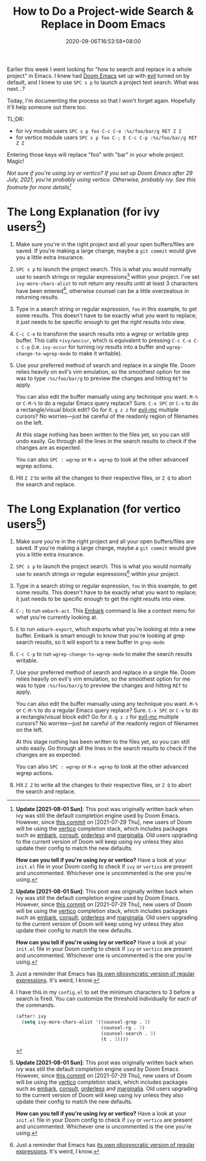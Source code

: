 #+TITLE: How to Do a Project-wide Search & Replace in Doom Emacs
#+SLUG: doom-emacs-search-replace-project
#+TAGS[]: Doom~Emacs Emacs Programming
#+DATE: 2020-09-06T16:53:58+08:00

Earlier this week I went looking for "how to search and replace in a whole project" in Emacs. I knew had [[https://github.com/hlissner/doom-emacs][Doom Emacs]] set up with [[https://github.com/emacs-evil/evil][evil]] turned on by default, and I knew to use =SPC s p= to launch a project text search. What was next...?

# more

Today, I'm documenting the process so that I won't forget again. Hopefully it'll help someone out there too.

TL;DR:
- for ivy module users =SPC s p foo C-c C-e :%s/foo/bar/g RET Z Z=
- for vertico module users =SPC s p foo C-; E C-c C-p :%s/foo/bar/g RET Z Z=

Entering those keys will replace "foo" with "bar" in your whole project. Magic!

/Not sure if you're using ivy or vertico? If you set up Doom Emacs after 29 July, 2021, you're probably using vertico. Otherwise, probably ivy. See this footnote for more details[fn:3]/

* The Long Explanation (for ivy users[fn:3])

#+BEGIN_COMFY
1. Make sure you're in the right project and all your open buffers/files are saved. If you're making a large change, maybe a =git commit= would give you a little extra insurance.

2. =SPC s p= to launch the project search. This is what you would normally use to search strings or regular expressions[fn:1] within your project. I've set ~ivy-more-chars-alist~ to not return any results until at least 3 characters have been entered[fn:2], otherwise counsel can be a little overzealous in returning results.

3. Type in a search string or regular expression, =foo= in this example, to get some results. This doesn't have to be exactly what you want to replace; it just needs to be specific enough to get the right results into view.

4. =C-c C-e= to transform the search results into a /wgrep/ or writable grep buffer. This calls ~+ivy/woccur~, which is equivalent to pressing =C-c C-o C-c C-p= (i.e. ~ivy-occur~ for turning ivy results into a buffer and ~wgrep-change-to-wgrep-mode~ to make it writable).

5. Use your preferred method of search and replace in a single file. Doom relies heavily on evil's vim emulation, so the smoothest option for me was to type ~:%s/foo/bar/g~ to preview the changes and hitting =RET= to apply.

   You can also edit the buffer manually using any technique you want. =M-%= or =C-M-%= to do a regular Emacs query replace? Sure. =C-x SPC= or =C-v= to do a rectangle/visual block edit? Go for it. =g z z= for [[https://github.com/gabesoft/evil-mc][evil-mc]] multiple cursors? No worries—just be careful of the readonly region of filenames on the left.

   At this stage nothing has been written to the files yet, so you can still undo easily. Go through all the lines in the search results to check if the changes are as expected.

   You can also =SPC : wgrep=  or =M-x wgrep= to look at the other advanced wgrep actions.

6. Hit =Z Z= to write all the changes to their respective files, or =Z Q= to abort the search and replace.
#+END_COMFY

* The Long Explanation (for vertico users[fn:3])

#+BEGIN_COMFY
1. Make sure you're in the right project and all your open buffers/files are saved. If you're making a large change, maybe a =git commit= would give you a little extra insurance.

2. =SPC s p= to launch the project search. This is what you would normally use to search strings or regular expressions[fn:1] within your project.

3. Type in a search string or regular expression, =foo= in this example, to get some results. This doesn't have to be exactly what you want to replace; it just needs to be specific enough to get the right results into view.

4. =C-;= to run ~embark-act~. This [[https://github.com/oantolin/embark][Embark]] command is like a context menu for what you're currently looking at.

5. =E= to run ~embark-export~, which exports what you're looking at into a new buffer. Embark is smart enough to know that you're looking at grep search results, so it will export to a new buffer in ~grep-mode~

6. =C-c C-p= to run ~wgrep-change-to-wgrep-mode~ to make the search results writable.

7. Use your preferred method of search and replace in a single file. Doom relies heavily on evil's vim emulation, so the smoothest option for me was to type ~:%s/foo/bar/g~ to preview the changes and hitting =RET= to apply.

   You can also edit the buffer manually using any technique you want. =M-%= or =C-M-%= to do a regular Emacs query replace? Sure. =C-x SPC= or =C-v= to do a rectangle/visual block edit? Go for it. =g z z= for [[https://github.com/gabesoft/evil-mc][evil-mc]] multiple cursors? No worries—just be careful of the readonly region of filenames on the left.

   At this stage nothing has been written to the files yet, so you can still undo easily. Go through all the lines in the search results to check if the changes are as expected.

   You can also =SPC : wgrep=  or =M-x wgrep= to look at the other advanced wgrep actions.

8. Hit =Z Z= to write all the changes to their respective files, or =Z Q= to abort the search and replace.
#+END_COMFY

[fn:1] Just a reminder that Emacs has its own idiosyncratic [[https://www.emacswiki.org/emacs/RegularExpression][version]] of regular expressions. It's weird, I know.

[fn:2] I have this in my =config.el= to set the minimum characters to 3 before a search is fired. You can customize the threshold individually for each of the commands.
#+BEGIN_SRC emacs-lisp
(after! ivy
  (setq ivy-more-chars-alist '((counsel-grep . 3)
                               (counsel-rg . 3)
                               (counsel-search . 3)
                               (t . 3))))
#+END_SRC

[fn:3] Update [2021-08-01 Sun]: This post was originally written back when Ivy was still the default completion engine used by Doom Emacs. However, since [[https://github.com/hlissner/doom-emacs/commit/c2e6db27d030f20d3aead4b2049695e4b2d942ba][this commit]]  on [2021-07-29 Thu], new users of Doom will be using the [[https://github.com/minad/vertico][vertico]] completion stack. Existing users upgrading to the current version of Doom will keep using Ivy.

How can you tell if you're using Ivy or vertico? Have a look at your =init.el= file in your Doom config to check if ~ivy~ or ~vertico~ are present and uncommented. Whichever one is uncommented is the one you're using.

[fn:1] Just a reminder that Emacs has [[https://www.emacswiki.org/emacs/RegularExpression][its own idiosyncratic version of regular expressions]]. It's weird, I know.

[fn:2] I have this in my =config.el= to set the minimum characters to 3 before a search is fired. You can customize the threshold individually for each of the commands.
#+BEGIN_SRC emacs-lisp
(after! ivy
  (setq ivy-more-chars-alist '((counsel-grep . 3)
                               (counsel-rg . 3)
                               (counsel-search . 3)
                               (t . 3))))
#+END_SRC

[fn:3] *Update [2021-08-01 Sun]*: This post was originally written back when ivy was still the default completion engine used by Doom Emacs. However, since [[https://github.com/hlissner/doom-emacs/commit/c2e6db27d030f20d3aead4b2049695e4b2d942ba][this commit]] on [2021-07-29 Thu], new users of Doom will be using the [[https://github.com/minad/vertico][vertico]] completion stack, which includes packages such as [[https://github.com/oantolin/embark][embark]], [[https://github.com/minad/consult][consult]], [[https://github.com/oantolin/orderless][orderless]] and [[https://github.com/minad/marginalia][marginalia]]. Old users upgrading to the current version of Doom will keep using ivy unless they also update their config to match the new defaults.

*How can you tell if you're using ivy or vertico?* Have a look at your =init.el= file in your Doom config to check if ~ivy~ or ~vertico~ are present and uncommented. Whichever one is uncommented is the one you're using.

